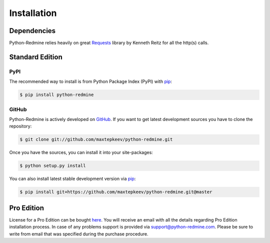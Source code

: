 Installation
============

Dependencies
------------

Python-Redmine relies heavily on great `Requests <http://docs.python-requests.org>`_ library by Kenneth Reitz
for all the http(s) calls.

Standard Edition
----------------

PyPI
++++

The recommended way to install is from Python Package Index (PyPI) with `pip <http://www.pip-installer.org>`_:

.. code-block:: bash

   $ pip install python-redmine

GitHub
++++++

Python-Redmine is actively developed on `GitHub <https://github.com/maxtepkeev/python-redmine>`_.
If you want to get latest development sources you have to clone the repository:

.. code-block:: bash

   $ git clone git://github.com/maxtepkeev/python-redmine.git

Once you have the sources, you can install it into your site-packages:

.. code-block:: bash

   $ python setup.py install

You can also install latest stable development version via `pip <http://www.pip-installer.org>`_:

.. code-block:: bash

   $ pip install git+https://github.com/maxtepkeev/python-redmine.git@master

Pro Edition
-----------

License for a Pro Edition can be bought
`here <https://secure.2checkout.com/order/checkout.php?PRODS=4708754&QTY=1&CART=1&CARD=1&DISABLE_SHORT_FORM_MOBILE=1>`_.
You will receive an email with all the details regarding Pro Edition installation process. In case of any
problems support is provided via support@python-redmine.com. Please be sure to write from email that was
specified during the purchase procedure.
